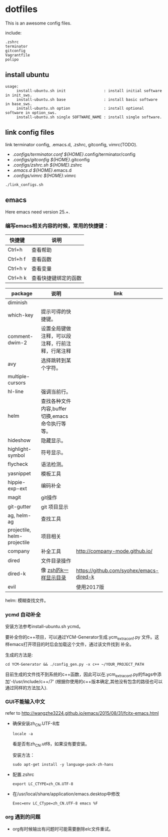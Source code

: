 * dotfiles

This is an awesome config files.

include:

#+BEGIN_SRC text
  .zshrc
  terminator
  gitconfig
  Vagrantfile
  polipo
#+END_SRC

** install ubuntu

   #+BEGIN_SRC text
    usage:
         install-ubuntu.sh init                 : install initial software in init_sws.
         install-ubuntu.sh base                 : install basic software in base_sws.
         install-ubuntu.sh option               : install optional software in option_sws.
         install-ubuntu.sh single SOFTWARE_NAME : install single software.
   #+END_SRC


** link config files

link terminator config, .emacs.d, .zshrc, gitconfig, vimrc(TODO).

- ./configs/terminator.conf ${HOME}/.config/terminator/config
- ./configs/gitconfig ${HOME}/.gitconfig
- ./configs/zshrc.sh ${HOME}/.zshrc
- ./emacs.d  ${HOME}/.emacs.d
- ./configs/vimrc ${HOME}/.vimrc

#+BEGIN_SRC shell
./link_configs.sh
#+END_SRC


** emacs

Here emacs need version 25.+.

*** 编写emacs相关内容的时候，常用的快捷键：

   | 快捷键   | 说明                 |
   |----------+----------------------|
   | Ctrl+h   | 查看帮助             |
   | Ctrl+h f | 查看函数             |
   | Ctrl+h v | 查看变量             |
   | Ctrl+h k | 查看快捷键绑定的函数 |

   | package                     | 说明                                             | link                                    |
   |-----------------------------+--------------------------------------------------+-----------------------------------------|
   | diminish                    |                                                  |                                         |
   | which-key                   | 提示可得的快捷键。                               |                                         |
   | comment-dwim-2              | 设置全局键做注释，可以段注释，行前注释，行尾注释 |                                         |
   | avy                         | 选择跳转到某个字符。                             |                                         |
   | multiple-cursors            |                                                  |                                         |
   | hl-line                     | 强调当前行。                                     |                                         |
   | helm                        | 查找各种文件内容,buffer切换,emacs命令执行等等。  |                                         |
   | hideshow                    | 隐藏显示。                                       |                                         |
   | highlight-symbol            | 符号显示。                                       |                                         |
   | flycheck                    | 语法检测。                                       |                                         |
   | yasnippet                   | 模板工具                                         |                                         |
   | hippie-exp-ext              | 编码补全                                         |                                         |
   | magit                       | git操作                                          |                                         |
   | git-gutter                  | git 项目显示                                     |                                         |
   | ag, helm-ag                 | 查找工具                                         |                                         |
   | projectile, helm-projectile | 项目相关                                         |                                         |
   | company                     | 补全工具                                         | http://company-mode.github.io/          |
   | dired                       | 文件目录操作                                     |                                         |
   | dired-k                     | 像 [[https://github.com/supercrabtree/k][zsh的k一样显示目录]]                            | https://github.com/syohex/emacs-dired-k |
   | evil                        |                                                  | 使用2017版                              |

  helm: 模糊查找文件。


*** ycmd 自动补全

    安装方法参考install-ubuntu.sh ycmd。

    要补全你的c++项目，可以通过YCM-Generator生成.ycm_extra_conf.py 文件。这样emacs打开项目的时后会加载这个文件，通过该文件找到
    补全。

    生成的方法是:

    #+BEGIN_SRC shell
    cd YCM-Generator && ./config_gen.py -x c++ ~/YOUR_PROJECT_PATH
    #+END_SRC

    目前生成的文件找不到系统的c++函数，因此可以在.ycm_extra_conf.py的flags中添加'-I/usr/include/c++/7' (根据你使用的c++版本确定,其他没有包含的路径也可以通过同样的方法加入).


*** GUI不能输入中文

    refer to http://wangzhe3224.github.io/emacs/2015/08/31/fcitx-emacs.html

    - 确保安装zh_CN.UTF-8库
      #+BEGIN_SRC shell
        locale -a
      #+END_SRC
      看是否有zh_CN.utf8，如果没有要安装。

      安装方法：
      #+BEGIN_SRC shell
        sudo apt-get install -y language-pack-zh-hans
      #+END_SRC

    - 配置.zshrc
      #+BEGIN_SRC text
        export LC_CTYPE=zh_CN.UTF-8
      #+END_SRC


    - 在/usr/local/share/application/emacs.desktop中修改

      #+BEGIN_SRC text
        Exec=env LC_CType=zh_CN.UTF-8 emacs %F
      #+END_SRC


*** org 遇到的问题

    - org有时候输出有问题时可能需要删除elc文件重试。

